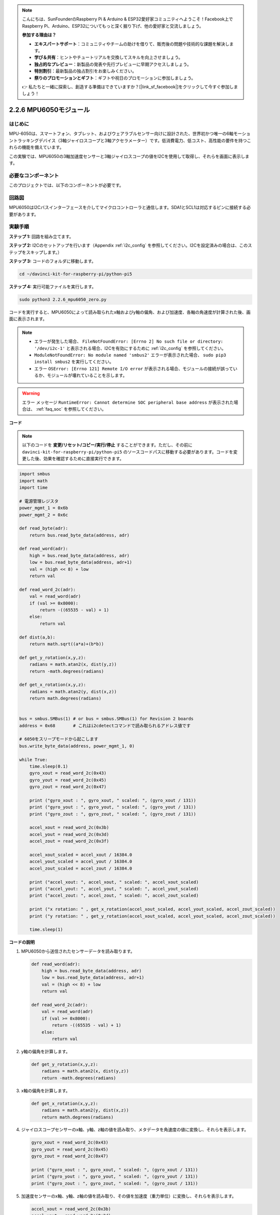 .. note::

    こんにちは、SunFounderのRaspberry Pi & Arduino & ESP32愛好家コミュニティへようこそ！Facebook上でRaspberry Pi、Arduino、ESP32についてもっと深く掘り下げ、他の愛好家と交流しましょう。

    **参加する理由は？**

    - **エキスパートサポート**：コミュニティやチームの助けを借りて、販売後の問題や技術的な課題を解決します。
    - **学び＆共有**：ヒントやチュートリアルを交換してスキルを向上させましょう。
    - **独占的なプレビュー**：新製品の発表や先行プレビューに早期アクセスしましょう。
    - **特別割引**：最新製品の独占割引をお楽しみください。
    - **祭りのプロモーションとギフト**：ギフトや祝日のプロモーションに参加しましょう。

    👉 私たちと一緒に探索し、創造する準備はできていますか？[|link_sf_facebook|]をクリックして今すぐ参加しましょう！

.. _2.2.6_py_pi5:

2.2.6 MPU6050モジュール
=================================================

はじめに
--------------

MPU-6050は、スマートフォン、タブレット、およびウェアラブルセンサー向けに設計された、世界初かつ唯一の6軸モーショントラッキングデバイス（3軸ジャイロスコープと3軸アクセラ​​​​メーター）です。低消費電力、低コスト、高性能の要件を持つこれらの機能を備えています。

この実験では、MPU6050の3軸加速度センサーと3軸ジャイロスコープの値をI2Cを使用して取得し、それらを画面に表示します。

必要なコンポーネント
------------------------------

このプロジェクトでは、以下のコンポーネントが必要です。 

.. image:: ../python_pi5/img/2.2.6_mpu6050_list.png


回路図
-----------------

MPU6050はI2Cバスインターフェースを介してマイクロコントローラと通信します。SDA1とSCL1は対応するピンに接続する必要があります。

.. image:: ../python_pi5/img/2.2.6_mpu6050_schematic.png


実験手順
-------------------------------

**ステップ 1:** 回路を組み立てます。

.. image:: ../python_pi5/img/2.2.6_mpu6050_circuit.png


**ステップ 2:** I2Cのセットアップを行います（Appendix :ref:`i2c_config` を参照してください。I2Cを設定済みの場合は、このステップをスキップします。）

**ステップ 3:** コードのフォルダに移動します。

.. raw:: html

   <run></run>

.. code-block::

    cd ~/davinci-kit-for-raspberry-pi/python-pi5

**ステップ 4:** 実行可能ファイルを実行します。

.. raw:: html

   <run></run>

.. code-block::

    sudo python3 2.2.6_mpu6050_zero.py

コードを実行すると、MPU6050によって読み取られたx軸およびy軸の偏角、および加速度、各軸の角速度が計算された後、画面に表示されます。

.. note::

    * エラーが発生した場合、 ``FileNotFoundError: [Errno 2] No such file or directory: '/dev/i2c-1'`` と表示される場合、I2Cを有効にするために :ref:`i2c_config` を参照してください。
    * ``ModuleNotFoundError: No module named 'smbus2'`` エラーが表示された場合、 ``sudo pip3 install smbus2`` を実行してください。
    * エラー ``OSError: [Errno 121] Remote I/O error`` が表示される場合、モジュールの接続が誤っているか、モジュールが壊れていることを示します。


.. warning::

    エラー メッセージ ``RuntimeError: Cannot determine SOC peripheral base address`` が表示された場合は、 :ref:`faq_soc` を参照してください。

**コード**

.. note::

    以下のコードを **変更/リセット/コピー/実行/停止** することができます。ただし、その前に ``davinci-kit-for-raspberry-pi/python-pi5`` のソースコードパスに移動する必要があります。コードを変更した後、効果を確認するために直接実行できます。


.. raw:: html

    <run></run>

.. code-block:: python

   import smbus
   import math
   import time

   # 電源管理レジスタ
   power_mgmt_1 = 0x6b
   power_mgmt_2 = 0x6c

   def read_byte(adr):
       return bus.read_byte_data(address, adr)

   def read_word(adr):
       high = bus.read_byte_data(address, adr)
       low = bus.read_byte_data(address, adr+1)
       val = (high << 8) + low
       return val

   def read_word_2c(adr):
       val = read_word(adr)
       if (val >= 0x8000):
           return -((65535 - val) + 1)
       else:
           return val

   def dist(a,b):
       return math.sqrt((a*a)+(b*b))

   def get_y_rotation(x,y,z):
       radians = math.atan2(x, dist(y,z))
       return -math.degrees(radians)

   def get_x_rotation(x,y,z):
       radians = math.atan2(y, dist(x,z))
       return math.degrees(radians)


   bus = smbus.SMBus(1) # or bus = smbus.SMBus(1) for Revision 2 boards
   address = 0x68       # これはi2cdetectコマンドで読み取られるアドレス値です

   # 6050をスリープモードから起こします
   bus.write_byte_data(address, power_mgmt_1, 0)

   while True:
       time.sleep(0.1)
       gyro_xout = read_word_2c(0x43)
       gyro_yout = read_word_2c(0x45)
       gyro_zout = read_word_2c(0x47)

       print ("gyro_xout : ", gyro_xout, " scaled: ", (gyro_xout / 131))
       print ("gyro_yout : ", gyro_yout, " scaled: ", (gyro_yout / 131))
       print ("gyro_zout : ", gyro_zout, " scaled: ", (gyro_zout / 131))

       accel_xout = read_word_2c(0x3b)
       accel_yout = read_word_2c(0x3d)
       accel_zout = read_word_2c(0x3f)

       accel_xout_scaled = accel_xout / 16384.0
       accel_yout_scaled = accel_yout / 16384.0
       accel_zout_scaled = accel_zout / 16384.0

       print ("accel_xout: ", accel_xout, " scaled: ", accel_xout_scaled)
       print ("accel_yout: ", accel_yout, " scaled: ", accel_yout_scaled)
       print ("accel_zout: ", accel_zout, " scaled: ", accel_zout_scaled)

       print ("x rotation: " , get_x_rotation(accel_xout_scaled, accel_yout_scaled, accel_zout_scaled))
       print ("y rotation: " , get_y_rotation(accel_xout_scaled, accel_yout_scaled, accel_zout_scaled))

       time.sleep(1)


**コードの説明**

1. MPU6050から送信されたセンサーデータを読み取ります。

   .. code-block:: python

       def read_word(adr):
           high = bus.read_byte_data(address, adr)
           low = bus.read_byte_data(address, adr+1)
           val = (high << 8) + low
           return val

       def read_word_2c(adr):
           val = read_word(adr)
           if (val >= 0x8000):
               return -((65535 - val) + 1)
           else:
               return val

2. y軸の偏角を計算します。

   .. code-block:: python

       def get_y_rotation(x,y,z):
           radians = math.atan2(x, dist(y,z))
           return -math.degrees(radians)

3. x軸の偏角を計算します。

   .. code-block:: python

       def get_x_rotation(x,y,z):
           radians = math.atan2(y, dist(x,z))
           return math.degrees(radians)

4. ジャイロスコープセンサーのx軸、y軸、z軸の値を読み取り、メタデータを角速度の値に変換し、それらを表示します。

   .. code-block:: python

       gyro_xout = read_word_2c(0x43)
       gyro_yout = read_word_2c(0x45)
       gyro_zout = read_word_2c(0x47)

       print ("gyro_xout : ", gyro_xout, " scaled: ", (gyro_xout / 131))
       print ("gyro_yout : ", gyro_yout, " scaled: ", (gyro_yout / 131))
       print ("gyro_zout : ", gyro_zout, " scaled: ", (gyro_zout / 131))

5. 加速度センサーのx軸、y軸、z軸の値を読み取り、その値を加速度（重力単位）に変換し、それらを表示します。

   .. code-block:: python

       accel_xout = read_word_2c(0x3b)
       accel_yout = read_word_2c(0x3d)
       accel_zout = read_word_2c(0x3f)

       accel_xout_scaled = accel_xout / 16384.0
       accel_yout_scaled = accel_yout / 16384.0
       accel_zout_scaled = accel_zout / 16384.0

       print ("accel_xout: ", accel_xout, " scaled: ", accel_xout_scaled)
       print ("accel_yout: ", accel_yout, " scaled: ", accel_yout_scaled)
       print ("accel_zout: ", accel_zout, " scaled: ", accel_zout_scaled)

6. x軸およびy軸の偏角を表示します。

   .. code-block:: python

       print ("x rotation: " , get_x_rotation(accel_xout_scaled, accel_yout_scaled, accel_zout_scaled))
       print ("y rotation: " , get_y_rotation(accel_xout_scaled, accel_yout_scaled, accel_zout_scaled))


